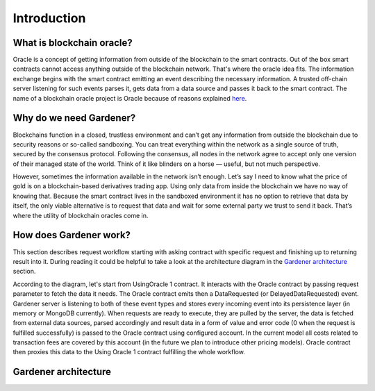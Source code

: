 ---------------
Introduction
---------------

What is blockchain oracle?
--------------------------
Oracle is a concept of getting information from outside of the blockchain to the smart contracts. Out of the box smart contracts cannot access anything outside of the blockchain network. That's where the oracle idea fits. The information exchange begins with the smart contract emitting an event describing the necessary information. A trusted off-chain server listening for such events parses it, gets data from a data source and passes it back to the smart contract. The name of a blockchain oracle project is Oracle because of reasons explained `here <https://espeoblockchain.com/blog/gardener-open-source-ethereum-oracle/>`__.


Why do we need Gardener?
------------------------

Blockchains function in a closed, trustless environment and can’t get any information from outside the blockchain due to security reasons or so-called sandboxing. You can treat everything within the network as a single source of truth, secured by the consensus protocol. Following the consensus, all nodes in the network agree to accept only one version of their managed state of the world. Think of it like blinders on a horse — useful, but not much perspective.

However, sometimes the information available in the network isn’t enough. Let’s say I need to know what the price of gold is on a blockchain-based derivatives trading app. Using only data from inside the blockchain we have no way of knowing that. Because the smart contract lives in the sandboxed environment it has no option to retrieve that data by itself, the only viable alternative is to request that data and wait for some external party we trust to send it back. That’s where the utility of blockchain oracles come in.

How does Gardener work?
------------------------
This section describes request workflow starting with asking contract with specific request and finishing up to returning result into it. During reading it could be helpful to take a look at the architecture diagram in the `Gardener architecture`_ section.

According to the diagram, let's start from UsingOracle 1 contract. It interacts with the Oracle contract by passing request parameter to fetch the data it needs. The Oracle contract emits then a DataRequested (or DelayedDataRequested) event. Gardener server is listening to both of these event types and stores every incoming event into its persistence layer (in memory or MongoDB currently). When requests are ready to execute, they are pulled by the server, the data is fetched from external data sources, parsed accordingly and result data in a form of value and error code (0 when the request is fulfilled successfully) is passed to the Oracle contract using configured account. In the current model all costs related to transaction fees are covered by this account (in the future we plan to introduce other pricing models). Oracle contract then proxies this data to the Using Oracle 1 contract fulfilling the whole workflow.

Gardener architecture
---------------------

.. image:: ../images/OracleArchitecture.png

